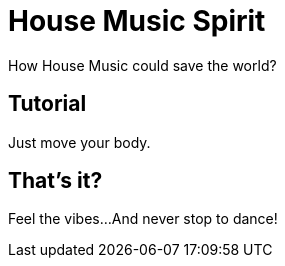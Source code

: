 = House Music Spirit
:description: music
:keywords: house, electro, funk

How House Music could save the world?

== Tutorial

Just move your body.

== That's it?

Feel the vibes...
And never stop to dance!
